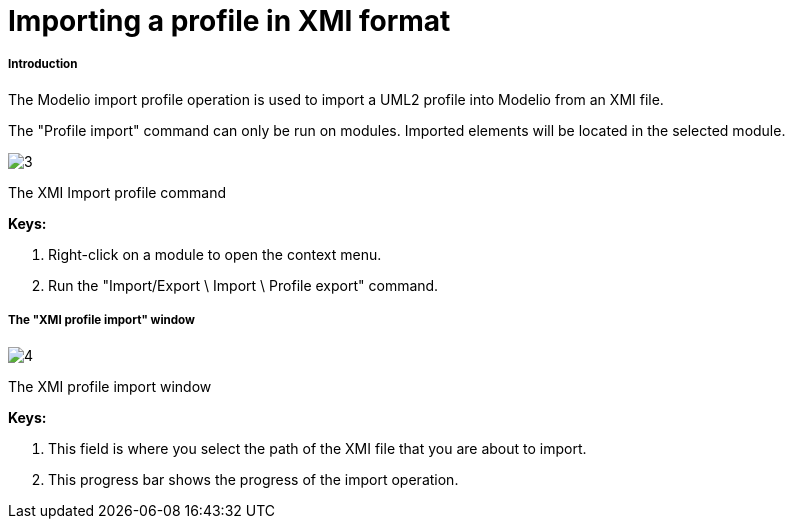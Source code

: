 // Disable all captions for figures.
:!figure-caption:
// Path to the stylesheet files
:stylesdir: .

[[Importing-a-profile-in-XMI-format]]

[[importing-a-profile-in-xmi-format]]
= Importing a profile in XMI format

[[Introduction]]

[[introduction]]
===== Introduction

The Modelio import profile operation is used to import a UML2 profile into Modelio from an XMI file.

The "Profile import" command can only be run on modules. Imported elements will be located in the selected module.

image::images/Xmi_importing_profile_ImportProfileCommand.png[3]

[[The-XMI-Import-profile-command]]

[[the-xmi-import-profile-command]]
The XMI Import profile command

*Keys:*

1. Right-click on a module to open the context menu.
2. Run the "Import/Export \ Import \ Profile export" command.

[[The-ldquoXMI-profile-importrdquo-window]]

[[the-xmi-profile-import-window]]
===== The "XMI profile import" window

image::images/Xmi_importing_profile_ImportProfileWindows.png[4]

[[The-XMI-profile-import-window]]

[[the-xmi-profile-import-window-1]]
The XMI profile import window

*Keys:*

1. This field is where you select the path of the XMI file that you are about to import.
2. This progress bar shows the progress of the import operation.


